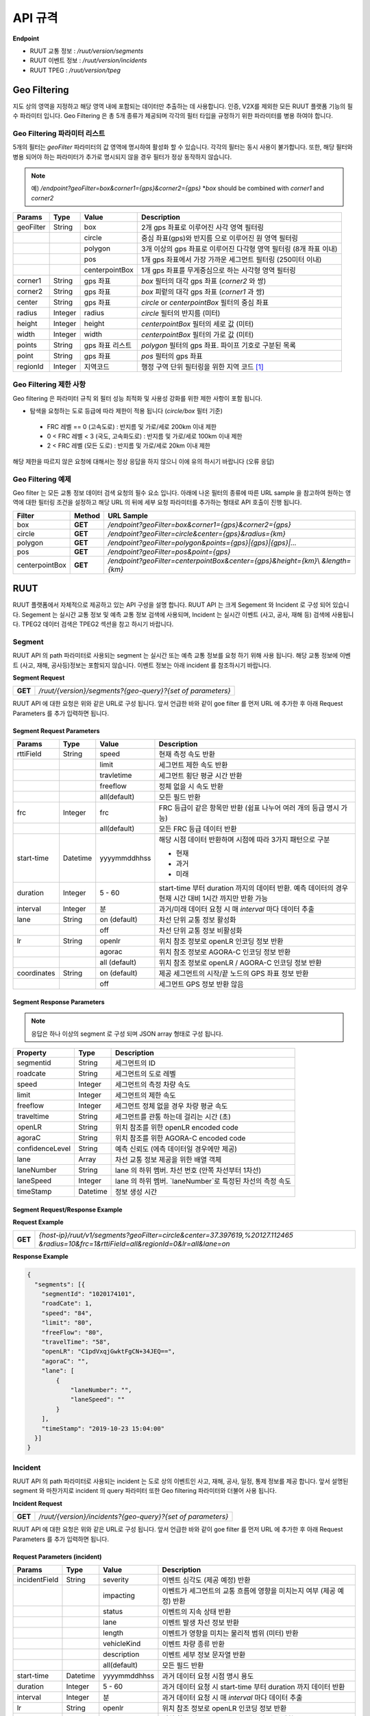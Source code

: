 API 규격
=======================================

.. rst-class:: table-width-fix

.. _apidoc:

**Endpoint**

- RUUT 교통 정보 : `/ruut/version/segments`
- RUUT 이벤트 정보 : `/ruut/version/incidents`
- RUUT TPEG : `/ruut/version/tpeg`

.. _geofilter:

Geo Filtering
--------------------------

지도 상의 영역을 지정하고 해당 영역 내에 포함되는 데이터만 추출하는 데 사용합니다. 인증, V2X를 제외한 모든 RUUT 플랫폼 기능의 필수 파라미터 입니다. Geo Filtering 은 총 5개 종류가 제공되며 각각의 필터 타입을 규정하기 위한 파라미터를 병용 하여야 합니다. 

Geo Filtering 파라미터 리스트
''''''''''''''''''''''''''

5개의 필터는 `geoFilter` 파라미터의 값 영역에 명시하여 활성화 할 수 있습니다. 각각의 필터는 동시 사용이 불가합니다. 또한, 해당 필터와 병용 되어야 하는 파라미터가 추가로 명시되지 않을 경우 필터가 정상 동작하지 않습니다.

.. note:: 예) `/endpoint?geoFilter=box&corner1={gps}&corner2={gps}` *`box` should be combined with `corner1` and `corner2`
=============  =========  =================  ========================================================
Params           Type         Value              Description
=============  =========  =================  ========================================================
geoFilter      String     box                2개 gps 좌표로 이루어진 사각 영역 필터링
-------------  ---------  -----------------  --------------------------------------------------------
\              \          circle             중심 좌표(gps)와 반지름 으로 이루어진 원 영역 필터링 
-------------  ---------  -----------------  --------------------------------------------------------
\              \          polygon            3개 이상의 gps 좌표로 이루어진 다각형 영역 필터링 (8개 좌표 이내)
-------------  ---------  -----------------  --------------------------------------------------------
\              \          pos                1개 gps 좌표에서 가장 가까운 세그먼트 필터링 (250미터 이내)
-------------  ---------  -----------------  --------------------------------------------------------
\              \          centerpointBox     1개 gps 좌표를 무게중심으로 하는 사각형 영역 필터링
-------------  ---------  -----------------  --------------------------------------------------------
corner1        String     gps 좌표            `box` 필터의 대각 gps 좌표 (`corner2` 와 쌍)
-------------  ---------  -----------------  --------------------------------------------------------
corner2        String     gps 좌표            `box` 피렅의 대각 gps 좌표 (`corner1` 과 쌍)
-------------  ---------  -----------------  --------------------------------------------------------
center         String     gps 좌표            `circle` or `centerpointBox` 필터의 중심 좌표
-------------  ---------  -----------------  --------------------------------------------------------
radius         Integer    radius             `circle` 필터의 반지름 (미터)
-------------  ---------  -----------------  --------------------------------------------------------
height         Integer    height             `centerpointBox` 필터의 세로 값 (미터)
-------------  ---------  -----------------  --------------------------------------------------------
width          Integer    width              `centerpointBox` 필터의 가로 값 (미터)
-------------  ---------  -----------------  --------------------------------------------------------
points         String     gps 좌표 리스트       `polygon` 필터의 gps 좌표. 파이프 기호로 구분된 목록
-------------  ---------  -----------------  --------------------------------------------------------
point          String     gps 좌표            `pos` 필터의 gps 좌표
-------------  ---------  -----------------  --------------------------------------------------------
regionId       Integer    지역코드              행정 구역 단위 필터링을 위한 지역 코드 [#]_
=============  =========  =================  ========================================================

Geo Filtering 제한 사항
''''''''''''''''''''''''''
Geo filtering 은 파라미터 규칙 외 필터 성능 최적화 및 사용성 강화를 위한 제한 사항이 포함 됩니다. 

* 탐색을 요청하는 도로 등급에 따라 제한이 적용 됩니다 (`circle/box` 필터 기준)
 - FRC 레벨 == 0 (고속도로) : 반지름 및 가로/세로 200km 이내 제한
 - 0 < FRC 레벨 < 3 (국도, 고속화도로) : 반지름 및 가로/세로 100km 이내 제한
 - 2 < FRC 레벨 (모든 도로) : 반지름 및 가로/세로 20km 이내 제한

해당 제한을 따르지 않은 요청에 대해서는 정상 응답을 하지 않으니 이에 유의 하시기 바랍니다 (오류 응답)


Geo Filtering 예제 
''''''''''''''''''''''''''
Geo filter 는 모든 교통 정보 데이터 검색 요청의 필수 요소 입니다. 아래에 나온 필터의 종류에 따른 URL sample 을 참고하여 원하는 영역에 대한 필터링 조건을 설정하고 해당 URL 의 뒤에 세부 요청 파라미터를 추가하는 형태로 API 호출이 진행 됩니다. 

+-----------------+---------+----------------------------------------------------------------------+
| Filter          | Method  | URL Sample                                                           |
+=================+=========+======================================================================+
| box             | **GET** | `/endpoint?geoFilter=box&corner1={gps}&corner2={gps}`                |
+-----------------+---------+----------------------------------------------------------------------+
| circle          | **GET** | `/endpoint?geoFilter=circle&center={gps}&radius={km}`                |
+-----------------+---------+----------------------------------------------------------------------+
| polygon         | **GET** | `/endpoint?geoFilter=polygon&points={gps}|{gps}|{gps}|...`           |
+-----------------+---------+----------------------------------------------------------------------+
| pos             | **GET** | `/endpoint?geoFilter=pos&point={gps}`                                |
+-----------------+---------+----------------------------------------------------------------------+
| centerpointBox  | **GET** | `/endpoint?geoFilter=centerpointBox&center={gps}&height={km}`\\      |
|                 |         | `&length={km}`                                                       | 
+-----------------+---------+----------------------------------------------------------------------+


RUUT
--------------------------
RUUT 플랫폼에서 자체적으로 제공하고 있는 API 구성을 설명 합니다. RUUT API 는 크게 Segement 와 Incident 로 구성 되어 있습니다. Segement 는 실시간 교통 정보 및 예측 교통 정보 검색에 사용되며, Incident 는 실시간 이벤트 (사고, 공사, 재해 등) 검색에 사용됩니다. TPEG2 데이터 검색은 TPEG2 섹션을 참고 하시기 바랍니다.

Segment
''''''''''''''''''''''''''
RUUT API 의 path 파라미터로 사용되는 segment 는 실시간 또는 예측 교통 정보를 요청 하기 위해 사용 됩니다. 해당 교통 정보에 이벤트 (사고, 재해, 공사등)정보는 포함되지 않습니다. 이벤트 정보는 아래 incident 를 참조하시기 바랍니다. 

**Segment Request**

+------------+-------------------------------------------------------------------------------------+
| **GET**    | `/ruut/{version}/segments?{geo-query}?{set of parameters}`                          |
+------------+-------------------------------------------------------------------------------------+

RUUT API 에 대한 요청은 위와 같은 URL로 구성 됩니다. 앞서 언급한 바와 같이 goe filter 를 먼저 URL 에 추가한 후 아래 Request Parameters 를 추가 입력하면 됩니다.

Segment Request Parameters
..........................

=============  =========  =================  ========================================================
Params           Type         Value              Description
=============  =========  =================  ========================================================
rttiField       String        speed          현재 측정 속도 반환
-------------  ---------  -----------------  --------------------------------------------------------
\                \           limit           세그먼트 제한 속도 반환 
-------------  ---------  -----------------  --------------------------------------------------------
\                \           travletime      세그먼트 횡단 평균 시간 반환
-------------  ---------  -----------------  --------------------------------------------------------
\                \           freeflow        정체 없을 시 속도 반환
-------------  ---------  -----------------  --------------------------------------------------------
\                \           all(default)    모든 필드 반환
-------------  ---------  -----------------  --------------------------------------------------------
frc             Integer     frc              FRC 등급이 같은 항목만 반환 (쉼표 나누어 여러 개의 등급 명시 가능)
-------------  ---------  -----------------  --------------------------------------------------------
\                \          all(default)     모든 FRC 등급 데이터 반환
-------------  ---------  -----------------  --------------------------------------------------------
start-time      Datetime    yyyymmddhhss     해당 시점 데이터 반환하며 시점에 따라 3가지 패턴으로 구분

                                             - 현재
                                             - 과거
                                             - 미래
-------------  ---------  -----------------  --------------------------------------------------------
duration        Integer    5 - 60            start-time 부터 duration 까지의 데이터 반환. 예측 데이터의 
                                             경우 현재 시간 대비 1시간 까지만 반환 가능 
-------------  ---------  -----------------  --------------------------------------------------------
interval        Integer    분                 과거/미래 데이터 요청 시 매 `interval` 마다 데이터 추출
-------------  ---------  -----------------  --------------------------------------------------------
lane            String     on (default)      차선 단위 교통 정보 활성화
\                 \        off               차선 단위 교통 정보 비활성화
-------------  ---------  -----------------  --------------------------------------------------------
lr              String     openlr            위치 참조 정보로 openLR 인코딩 정보 반환
\                 \        agorac            위치 참조 정보로 AGORA-C 인코딩 정보 반환
\                 \        all (default)     위치 참조 정보로 openLR / AGORA-C 인코딩 정보 반환
-------------  ---------  -----------------  --------------------------------------------------------
coordinates     String     on (default)      제공 세그먼트의 시작/끝 노드의 GPS 좌표 정보 반환
\                 \        off               세그먼트 GPS 정보 반환 않음
=============  =========  =================  ========================================================

Segment Response Parameters
..........................

.. note:: 응답은 하나 이상의 segment 로 구성 되며 JSON array 형태로 구성 됩니다.

================  =========  ===========================================================================
Property          Type       Description
================  =========  ===========================================================================
segmentid         String     세그먼트의 ID
----------------  ---------  ---------------------------------------------------------------------------
roadcate          String     세그먼트의 도로 레벨
----------------  ---------  ---------------------------------------------------------------------------
speed             Integer    세그먼트의 측정 차량 속도
----------------  ---------  ---------------------------------------------------------------------------
limit             Integer    세그먼트의 제한 속도
----------------  ---------  ---------------------------------------------------------------------------
freeflow          Integer    세그먼트 정체 없을 경우 차량 평균 속도
----------------  ---------  ---------------------------------------------------------------------------
traveltime        String     세그먼트를 관통 하는데 걸리는 시간 (초)
----------------  ---------  ---------------------------------------------------------------------------
openLR            String     위치 참조를 위한 openLR encoded code
----------------  ---------  ---------------------------------------------------------------------------
agoraC            String     위치 참조를 위한 AGORA-C encoded code
----------------  ---------  ---------------------------------------------------------------------------
confidenceLevel   String     예측 신뢰도 (에측 데이터일 경우에만 제공)
----------------  ---------  ---------------------------------------------------------------------------
lane              Array      차선 교통 정보 제공을 위한 배열 객체
----------------  ---------  ---------------------------------------------------------------------------
laneNumber        String     lane 의 하위 멤버. 차선 번호 (안쪽 차선부터 1차선)
----------------  ---------  ---------------------------------------------------------------------------
laneSpeed         Integer    lane 의 하위 멤버. `laneNumber`로 특정된 차선의 측정 속도
----------------  ---------  ---------------------------------------------------------------------------
timeStamp         Datetime   정보 생성 시간 
================  =========  ===========================================================================

Segment Request/Response Example
..........................
**Request Example**

+------------+-------------------------------------------------------------------------------------+
| **GET**    | `{host-ip}/ruut/v1/segments?geoFilter=circle&center=37.397619,%20127.112465`        |
|            | `&radius=10&frc=1&rttiField=all&regionId=0&lr=all&lane=on`                          |
+------------+-------------------------------------------------------------------------------------+

**Response Example**

.. code-block:: json

    {
      "segments": [{
        "segmentId": "1020174101",
        "roadCate": 1,
        "speed": "84",
        "limit": "80",
        "freeFlow": "80",
        "travelTime": "58",
        "openLR": "C1pdVxqjGwktFgCN+34JEQ==",
        "agoraC": "",
        "lane": [
            {
                "laneNumber": "",
                "laneSpeed": ""
            }
        ],
        "timeStamp": "2019-10-23 15:04:00"
      }]
    }

Incident
''''''''''''''''''''''''''
RUUT API 의 path 파라미터로 사용되는 incident 는 도로 상의 이벤트인 사고, 재해, 공사, 일정, 통제 정보를 제공 합니다. 앞서 설명된 segment 와 마찬가지로 incident 의 query 파라미터 또한 Geo filtering 파라미터와 더불어 사용 됩니다.

**Incident Request**

+------------+-------------------------------------------------------------------------------------+
| **GET**    | `/ruut/{version}/incidents?{geo-query}?{set of parameters}`                         |
+------------+-------------------------------------------------------------------------------------+

RUUT API 에 대한 요청은 위와 같은 URL로 구성 됩니다. 앞서 언급한 바와 같이 goe filter 를 먼저 URL 에 추가한 후 아래 Request Parameters 를 추가 입력하면 됩니다.

Request Parameters (incident)
................................

=============  =========  =================  ========================================================
Params           Type         Value              Description
=============  =========  =================  ========================================================
incidentField  String     severity           이벤트 심각도 (제공 예정) 반환
-------------  ---------  -----------------  --------------------------------------------------------
\              \          impacting          이벤트가 세그먼트의 교통 흐름에 영향을 미치는지 여부 (제공 예정) 반환
-------------  ---------  -----------------  --------------------------------------------------------
\              \          status             이벤트의 지속 상태 반환
-------------  ---------  -----------------  --------------------------------------------------------
\              \          lane               이벤트 발생 차선 정보 반환
-------------  ---------  -----------------  --------------------------------------------------------
\              \          length             이벤트가 영향을 미치는 물리적 범위 (미터) 반환
-------------  ---------  -----------------  --------------------------------------------------------
\              \          vehicleKind        이벤트 차량 종류 반환
-------------  ---------  -----------------  --------------------------------------------------------
\              \          description        이벤트 세부 정보 문자열 반환
-------------  ---------  -----------------  --------------------------------------------------------
\              \          all(default)       모든 필드 반환
-------------  ---------  -----------------  --------------------------------------------------------
start-time      Datetime    yyyymmddhhss     과거 데이터 요청 시점 명시 용도
-------------  ---------  -----------------  --------------------------------------------------------
duration        Integer    5 - 60            과거 데이터 요청 시 start-time 부터 duration 까지 데이터 반환
-------------  ---------  -----------------  --------------------------------------------------------
interval        Integer    분                 과거 데이터 요청 시 매 `interval` 마다 데이터 추출
-------------  ---------  -----------------  --------------------------------------------------------
lr              String     openlr            위치 참조 정보로 openLR 인코딩 정보 반환
\                 \        agorac            위치 참조 정보로 AGORA-C 인코딩 정보 반환
\                 \        all (default)     위치 참조 정보로 openLR / AGORA-C 인코딩 정보 반환
-------------  ---------  -----------------  --------------------------------------------------------
coordinates     String     on (default)      제공 세그먼트의 시작/끝 노드의 GPS 좌표 정보 반환
\                 \        off               세그먼트 GPS 정보 반환 않음
=============  =========  =================  ========================================================

Response Parameters
..........................

.. note:: 응답은 하나 이상의 segment 로 구성 되며 JSON array 형태로 구성 됩니다.

================  =========  ===========================================================================
Property          Type       Description
================  =========  ===========================================================================
segmentId         String     세그먼트의 ID
----------------  ---------  ---------------------------------------------------------------------------
incidentId        String     이벤트의 ID
----------------  ---------  ---------------------------------------------------------------------------
incidentType      String     이벤트의 타입 (A:사고, B:공사, C:행사, D:재해, E:통제)
----------------  ---------  ---------------------------------------------------------------------------
severity          Integer    이벤트의 심각도 (제공 예정)
----------------  ---------  ---------------------------------------------------------------------------
impacting         Integer    이벤트가 주변 교통에 영향을 끼치는 정도 (제공 예정)
----------------  ---------  ---------------------------------------------------------------------------
status            Integer    이벤트 진행 상태 
----------------  ---------  ---------------------------------------------------------------------------
lane              Integer    이벤트 발생 차선 정보
----------------  ---------  ---------------------------------------------------------------------------
vehicleKind       String     사고 차량 종류
----------------  ---------  ---------------------------------------------------------------------------
description       String     이벤트 세부 정보 설명 문자열 
----------------  ---------  ---------------------------------------------------------------------------
schedule          Object     이벤트에 일정에 있을 때 제공되는 오브젝트 (이벤트 일정이 있는 경우에만 기본 제공)
----------------  ---------  ---------------------------------------------------------------------------
isPlanned         String     schedule 하위 멤버. 계획된 이벤트인지 여부
----------------  ---------  ---------------------------------------------------------------------------
startTime         Datetime   schedule 하위 멤버. 이벤트 개시 시점
----------------  ---------  ---------------------------------------------------------------------------
endTime           Datetime   schedule 하위 멤버. 이벤트 종료 시점
----------------  ---------  ---------------------------------------------------------------------------
reoccuring        Object     schedule 하위 멤버. 반복 이벤트인지 여부에 따라 제공되는 오브젝트 
----------------  ---------  --------------------------------------------------------------------------- 
daysOfWeek        String     schedule 하위 멤버. 일주일 중 언제 반복 발생하는지
----------------  ---------  ---------------------------------------------------------------------------
from              String     schedule 하위 멤버. 반복 이벤트 시작 시점
----------------  ---------  ---------------------------------------------------------------------------
until             String     schedule 하위 멤버. 반복 이벤트 종료 시점
----------------  ---------  ---------------------------------------------------------------------------
openLR            String     위치 참조를 위한 openLR encoded code
----------------  ---------  ---------------------------------------------------------------------------
agoraC            String     위치 참조를 위한 AGORA-C encoded code
----------------  ---------  ---------------------------------------------------------------------------
timeStamp         Datetime   정보 생성 시간 
================  =========  ===========================================================================

Request/Response Example
..........................
**Request Example**

+------------+--------------------------------------------------------------------------------------+
| **GET**    | `{host-ip}/ruut/:version/incidents?geoFilter=circle&center=37.397619, 127.112465&`   |
|            | `radius=100&frc=1&incidentField=all&type=all&lr=all`                                 |
+------------+--------------------------------------------------------------------------------------+

**Response Example**

.. code-block:: json

    "incidents": [
        {
            "segmentId": "1020004101",
            "incidentId": "L93105079001",
            "incidentType": "B",
            "severity": "",
            "impacting": "",
            "status": "",
            "lane": "00",
            "length": 188,
            "vehicleKind": "000000",
            "description": "<경찰청제공>[공사] 올림픽대로 가양대교 에서 방화대교 방향 3차로 도로공사 / 공사명 : 2019년 자동차전용도로 강남배수시설물 준설 및 정비공사 (연간단가) / 장소 : 올림픽대로램프 88JC / 부분통제",
            "schedule": {
                "isPlanned": "",
                "startTime": "201910182300",
                "endTime": "201910260600",
                "reoccuring": {
                    "daysOfWeek": "",
                    "from": "",
                    "until": ""
                }
            },
            "openLR": "C1os2xq6/gkqFwUd/XQJCg==",
            "agoraC": "",
            "timeStamp": "2019-10-23 15:04:00"
        }

.. _v2x_apidoc:

V2X
--------------------------
RUUT 는 T Map 에서 서비스 되고 있는 V2X 서비스 (응급 차량 출동 알림, 전방 급정거 알림) 및 기타 V2X 서비스의 원시 데이터를 제공 합니다. V2X 데이터는 webhook 방식으로 제공 됩니다.

- Header

.. rst-class:: table-width-fix
.. rst-class:: table-width-full
.. rst-class:: text-align-justify

+---------------------+--------+------------------+--------------+
| option              | Type   | Default          | Description  |
+=====================+========+==================+==============+
| X-Authorization     | string | {accessToken}    | API Key      |
+---------------------+--------+------------------+--------------+

V2X Webhook 관리
''''''''''''''''''''''''''

V2X 서비스 데이터를 획득 하려면 각 서비스의 유형에 맞는 Webhook URL 을 등록 합니다. 사용자는 Webhook URL의 등록/수정/삭제를 수행할 수 있습니다.

**Webhook URL 등록**

+------------+----------------------------------------------------------------+
| **POST**   | `/ruut/{version}/hooks`                                        |
+------------+----------------------------------------------------------------+

- Request Body

=============  ===================  ===================  ================================================
Type             key                 Value                Description
=============  ===================  ===================  ================================================
String           url                 hook_url             V2X webhook 을 수신할 URL
-------------  -------------------  -------------------  ------------------------------------------------
String         locationReference     openLR               위치 참조 타입 openLR 명시
-------------  -------------------  -------------------  ------------------------------------------------
\               \                    agoraC               위치 참조 타입 AGORA-C 명시
-------------  -------------------  -------------------  ------------------------------------------------
\               \                    segmentID            위치 참조 타입 Segment ID 명시 (RUUT 자체 타입)
-------------  -------------------  -------------------  ------------------------------------------------
String List    events                emergencyVehicle     응급 차량 알림 메시지 수신
-------------  -------------------  -------------------  ------------------------------------------------
\               \                    otherEvents          급정거 알림 및 기타 알림 메시지 수신
=============  ===================  ===================  ================================================

**Request Example**

.. code-block:: json

   {
     "url":"http://v2xhook.test",
     "locationReference":"openLR",
     "events": [
       "emergencyVehicle", "otherEvents"
     ]
   }

**Webhook URL 수정**
**Webhook URL 삭제**

**V2X 서비스 명세**

응급 차량 출동 알림
''''''''''''''''''''''''''

기타 V2N 상태 알림
''''''''''''''''''''''''''

RUUT TPEG
--------------------------
RUUT는 자체적으로 TPEG2 표준에 맞는 교통 데이터를 제공하고 있습니다. TPEG2는 기존 TPEG 대비하여 제공 데이터의 정밀도 향상, 교통 정보 범위 확대, 차선 단위 교통정보 제공 기능 추가, 예측 교통 정보 제공을 위한 포맷 강화, Peer to Peer 연동 규격 추가 등을 제공하는 최신 교통 정보 제공 국제 표준입니다. RUUT TPEG2 는 TPEG2 어플리케이션 중 아래 3가지 어플리케이션을 제공합니다.

* TFP : 실시간 교통 정보
* TEC : 실시간 이벤트(돌발) 정보
* WEA : 날씨 정보

TPEG2
''''''''''''''''''''''''''

**TPEG2 Request**

+------------+-------------------------------------------------------------------------------------+
| **GET**    | `/ruut/{version}/tpeg/getMessage?{geo-query}?{set of parameters}`                   |
+------------+-------------------------------------------------------------------------------------+

RUUT TPEG 메시지에 대한 요청은 위와 같은 URL로 구성 됩니다. 앞서 언급한 바와 같이 goe filter 를 먼저 URL 에 추가한 후 아래 Request Parameters 를 추가 입력하면 됩니다.

Request Parameters (TPEG2)
................................

=============  =========  ===================  ========================================================
Params           Type         Value                Description
=============  =========  ===================  ========================================================
frc            Integer    frc                  FRC 등급이 같은 항목만 반환 (쉼표 나누어 여러 개의 등급 명시 가능)
-------------  ---------  -------------------  --------------------------------------------------------
\              \          all (default)        모든 FRC 등급 데이터 반환
-------------  ---------  -------------------  --------------------------------------------------------
format         String     base64xml (default)  TPEG 메시지를 base64 로 인코딩 한 후 xml 컨테이너로 반환
\              \          tepgML               TPEG 메시지를 TPEG-ML 로 반환
-------------  ---------  -------------------  --------------------------------------------------------
app            String     tfp (default)        TPEG2 TFP 어플리케이션 반환
\              \          tec                  TEPG2 TEC 어플리케이션 반환
\              \          wea                  TEPG2 WEA 어플리케이션 반환
-------------  ---------  -------------------  --------------------------------------------------------
delta          String     on                   이전 요청에서 변경된 데이터만 반환 (델타 업데이트)
\              \          off                  매 요청 시 모든 세그먼트 데이터 반환 (전체 업데이트)
=============  =========  ===================  ========================================================

Response Formats (TPEG2)
..........................

TEPG2 요청에 대한 응답은 2 가지 형태로 제공 됩니다.
* TPEG2 Message Binary > Base64 Encoding > XML container
* TPEG2 ML

각 응답 포맷에 대한 세부 사항은 TPEG2 표준 문서를 참고 하시기 바랍니다.

Request/Response Example
..........................
**Request Example**

+------------+--------------------------------------------------------------------------------------+
| **GET**    | `{host-ip}/ruut/:version/tpeg/getMessage?geoFilter=circle&center=37.521523,`         | 
|            | `127.017932&radius=0.5&app=tfp&format=tpegML&frc=0&fullUpdate=on`                    |
+------------+--------------------------------------------------------------------------------------+

**Response Example**

.. code-block:: xml

	<ApplicationRootMessage>
        <ApplicationRootMessageML xsi:type="tfp:TFPMessage" xmlns:tfp="http://www.tisa.org/TPEG/TFP_1_0">
            <tfp:mmt>
                <tfp:optionMessageManagement>
                    <mmc:messageID>53745</mmc:messageID>
                    <mmc:versionID>12</mmc:versionID>
                    <mmc:messageExpiryTime>1970-01-01T00: 00: 00Z</mmc:messageExpiryTime>
                    <mmc:cancelFlag>false</mmc:cancelFlag>
                    <mmc:messageGenerationTime>2019-10-23T05: 52: 00Z</mmc:messageGenerationTime>
                </tfp:optionMessageManagement>
            </tfp:mmt>
            <tfp:method xsi:type="tfp:FlowStatus">
                <tfp:startTime>1970-01-01T00: 00: 00Z</tfp:startTime>
                <tfp:duration>0</tfp:duration>
                <tfp:status>
                    <tfp:LOS tfp:code="2" tfp:table="tfp003_LevelOfService"/>
                    <tfp:averageSpeed>60</tfp:averageSpeed>
                    <tfp:freeFlowTravelTime>80</tfp:freeFlowTravelTime>
                </tfp:status>
                <tfp:restriction>
                    <tfp:lanes tfp:code="0" tfp:table="tfp005_laneRestriction"/>
                </tfp:restriction>
                    <tfp:cause tfp:code="0" tfp:table="tfp006_CauseCode"/>
                <tfp:detailedCause>
                    <tfp:messageID>53745</tfp:messageID>
                    <tfp:COID>0</tfp:COID>
                </tfp:detailedCause>
            </tfp:method>
            <tfp:loc>00000000380000003801005A52851AAD88000900000005000000050000010C000A00000004000000040502FE0000CC027600090000000500000005050003ED0000</tfp:loc>
        </ApplicationRootMessageML>
    </ApplicationRootMessage>

Auxiliary
--------------------------
History
''''''''''''''''''''''''''

Errors
--------------------------
RUUT API 호출 중 발생하는 에러 코드에 대한 안내

=============  ==============================================================================  ===============
코드            메시지                                                                            HTTP Response
=============  ==============================================================================  ===============
ER400001       format is invalid                                                               400
\              app is invalid                                                                  \
=============  ==============================================================================  ===============


.. [#] 행정 구역 코드는 별도로 안내.
